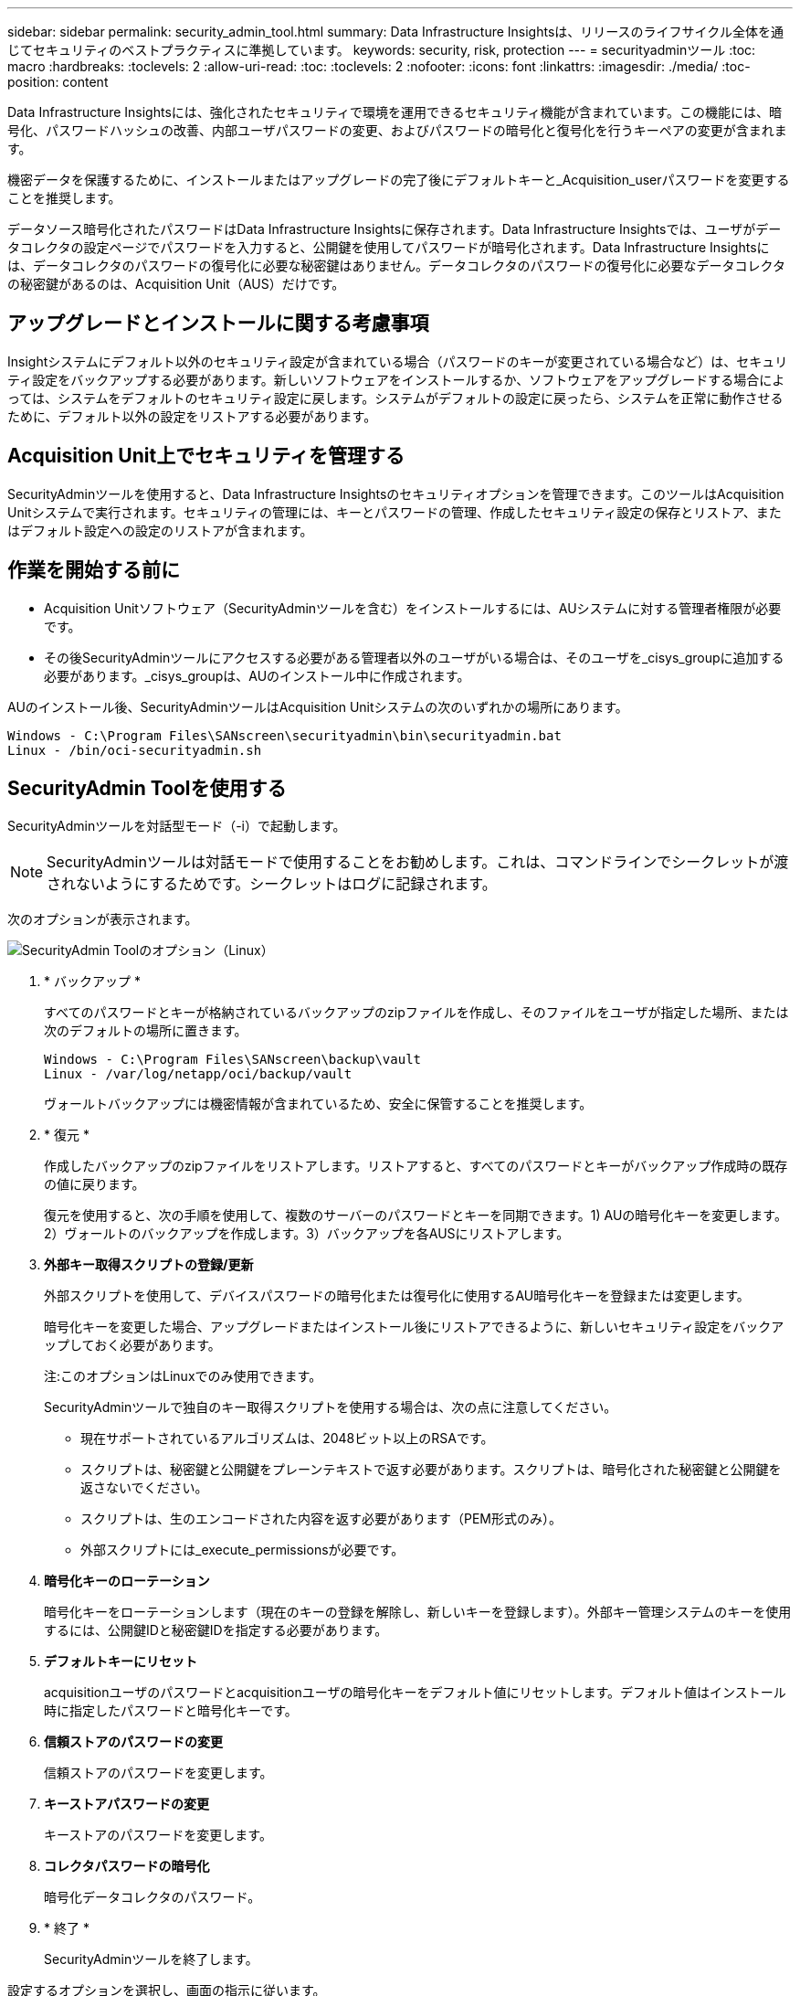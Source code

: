 ---
sidebar: sidebar 
permalink: security_admin_tool.html 
summary: Data Infrastructure Insightsは、リリースのライフサイクル全体を通じてセキュリティのベストプラクティスに準拠しています。 
keywords: security, risk, protection 
---
= securityadminツール
:toc: macro
:hardbreaks:
:toclevels: 2
:allow-uri-read: 
:toc: 
:toclevels: 2
:nofooter: 
:icons: font
:linkattrs: 
:imagesdir: ./media/
:toc-position: content


[role="lead"]
Data Infrastructure Insightsには、強化されたセキュリティで環境を運用できるセキュリティ機能が含まれています。この機能には、暗号化、パスワードハッシュの改善、内部ユーザパスワードの変更、およびパスワードの暗号化と復号化を行うキーペアの変更が含まれます。

機密データを保護するために、インストールまたはアップグレードの完了後にデフォルトキーと_Acquisition_userパスワードを変更することを推奨します。

データソース暗号化されたパスワードはData Infrastructure Insightsに保存されます。Data Infrastructure Insightsでは、ユーザがデータコレクタの設定ページでパスワードを入力すると、公開鍵を使用してパスワードが暗号化されます。Data Infrastructure Insightsには、データコレクタのパスワードの復号化に必要な秘密鍵はありません。データコレクタのパスワードの復号化に必要なデータコレクタの秘密鍵があるのは、Acquisition Unit（AUS）だけです。



== アップグレードとインストールに関する考慮事項

Insightシステムにデフォルト以外のセキュリティ設定が含まれている場合（パスワードのキーが変更されている場合など）は、セキュリティ設定をバックアップする必要があります。新しいソフトウェアをインストールするか、ソフトウェアをアップグレードする場合によっては、システムをデフォルトのセキュリティ設定に戻します。システムがデフォルトの設定に戻ったら、システムを正常に動作させるために、デフォルト以外の設定をリストアする必要があります。



== Acquisition Unit上でセキュリティを管理する

SecurityAdminツールを使用すると、Data Infrastructure Insightsのセキュリティオプションを管理できます。このツールはAcquisition Unitシステムで実行されます。セキュリティの管理には、キーとパスワードの管理、作成したセキュリティ設定の保存とリストア、またはデフォルト設定への設定のリストアが含まれます。



== 作業を開始する前に

* Acquisition Unitソフトウェア（SecurityAdminツールを含む）をインストールするには、AUシステムに対する管理者権限が必要です。
* その後SecurityAdminツールにアクセスする必要がある管理者以外のユーザがいる場合は、そのユーザを_cisys_groupに追加する必要があります。_cisys_groupは、AUのインストール中に作成されます。


AUのインストール後、SecurityAdminツールはAcquisition Unitシステムの次のいずれかの場所にあります。

....
Windows - C:\Program Files\SANscreen\securityadmin\bin\securityadmin.bat
Linux - /bin/oci-securityadmin.sh
....


== SecurityAdmin Toolを使用する

SecurityAdminツールを対話型モード（-i）で起動します。


NOTE: SecurityAdminツールは対話モードで使用することをお勧めします。これは、コマンドラインでシークレットが渡されないようにするためです。シークレットはログに記録されます。

次のオプションが表示されます。

image:SecurityAdminMenuChoices.png["SecurityAdmin Toolのオプション（Linux）"]

. * バックアップ *
+
すべてのパスワードとキーが格納されているバックアップのzipファイルを作成し、そのファイルをユーザが指定した場所、または次のデフォルトの場所に置きます。

+
....
Windows - C:\Program Files\SANscreen\backup\vault
Linux - /var/log/netapp/oci/backup/vault
....
+
ヴォールトバックアップには機密情報が含まれているため、安全に保管することを推奨します。

. * 復元 *
+
作成したバックアップのzipファイルをリストアします。リストアすると、すべてのパスワードとキーがバックアップ作成時の既存の値に戻ります。

+
復元を使用すると、次の手順を使用して、複数のサーバーのパスワードとキーを同期できます。1) AUの暗号化キーを変更します。2）ヴォールトのバックアップを作成します。3）バックアップを各AUSにリストアします。

. *外部キー取得スクリプトの登録/更新*
+
外部スクリプトを使用して、デバイスパスワードの暗号化または復号化に使用するAU暗号化キーを登録または変更します。

+
暗号化キーを変更した場合、アップグレードまたはインストール後にリストアできるように、新しいセキュリティ設定をバックアップしておく必要があります。

+
注:このオプションはLinuxでのみ使用できます。

+
SecurityAdminツールで独自のキー取得スクリプトを使用する場合は、次の点に注意してください。

+
** 現在サポートされているアルゴリズムは、2048ビット以上のRSAです。
** スクリプトは、秘密鍵と公開鍵をプレーンテキストで返す必要があります。スクリプトは、暗号化された秘密鍵と公開鍵を返さないでください。
** スクリプトは、生のエンコードされた内容を返す必要があります（PEM形式のみ）。
** 外部スクリプトには_execute_permissionsが必要です。


. *暗号化キーのローテーション*
+
暗号化キーをローテーションします（現在のキーの登録を解除し、新しいキーを登録します）。外部キー管理システムのキーを使用するには、公開鍵IDと秘密鍵IDを指定する必要があります。



. *デフォルトキーにリセット*
+
acquisitionユーザのパスワードとacquisitionユーザの暗号化キーをデフォルト値にリセットします。デフォルト値はインストール時に指定したパスワードと暗号化キーです。

. *信頼ストアのパスワードの変更*
+
信頼ストアのパスワードを変更します。

. *キーストアパスワードの変更*
+
キーストアのパスワードを変更します。

. *コレクタパスワードの暗号化*
+
暗号化データコレクタのパスワード。

. * 終了 *
+
SecurityAdminツールを終了します。



設定するオプションを選択し、画面の指示に従います。



== ツールを実行するユーザを指定します

管理されたセキュリティ意識の高い環境にいる場合は、_cisys_groupを持っていなくても、特定のユーザーにSecurityAdminツールを実行してもらいたい場合があります。

これを行うには、AUソフトウェアを手動でインストールし、アクセスするユーザ/グループを指定します。

* APIを使用して、CIインストーラをAUシステムにダウンロードして解凍します。
+
** 1回限りの認証トークンが必要になります。API Swaggerのドキュメント（_Admin > API Access_および_API Documentation_linkを選択）を参照し、_get /au/oneTimeToken_APIのセクションを参照してください。
** トークンを取得したら、_get /au/installers/｛platform｝/｛version｝_apiを使用してインストーラファイルをダウンロードします。プラットフォーム（LinuxまたはWindows）とインストーラのバージョンを指定する必要があります。


* ダウンロードしたインストーラファイルをAUシステムにコピーして解凍します。
* ファイルが格納されているフォルダに移動し、ユーザとグループを指定してrootとしてインストーラを実行します。
+
 ./cloudinsights-install.sh <User> <Group>


指定したユーザまたはグループが存在しない場合は、作成されます。ユーザーはSecurityAdminツールにアクセスできます。



== プロキシを更新または削除しています

SecurityAdminツールでAcquisition Unitのプロキシ情報を設定または削除するには、次のように_- pr_パラメータを指定してツールを実行します。

[listing]
----
[root@ci-eng-linau bin]# ./securityadmin -pr
usage: securityadmin -pr -ap <arg> | -h | -rp | -upr <arg>

The purpose of this tool is to enable reconfiguration of security aspects
of the Acquisition Unit such as encryption keys, and proxy configuration,
etc. For more information about this tool, please check the Data Infrastructure Insights
Documentation.

-ap,--add-proxy <arg>       add a proxy server.  Arguments: ip=ip
                             port=port user=user password=password
                             domain=domain
                             (Note: Always use double quote(") or single
                             quote(') around user and password to escape
                             any special characters, e.g., <, >, ~, `, ^,
                             !
                             For example: user="test" password="t'!<@1"
                             Note: domain is required if the proxy auth
                             scheme is NTLM.)
-h,--help
-rp,--remove-proxy          remove proxy server
-upr,--update-proxy <arg>   update a proxy.  Arguments: ip=ip port=port
                             user=user password=password domain=domain
                             (Note: Always use double quote(") or single
                             quote(') around user and password to escape
                             any special characters, e.g., <, >, ~, `, ^,
                             !
                             For example: user="test" password="t'!<@1"
                             Note: domain is required if the proxy auth
                             scheme is NTLM.)
----
たとえば、プロキシを削除するには、次のコマンドを実行します。

 [root@ci-eng-linau bin]# ./securityadmin -pr -rp
コマンドの実行後にAcquisition Unitを再起動する必要があります。

プロキシを更新するには、コマンドを使用します

 ./securityadmin -pr -upr <arg>


== 外部キーの取得

UNIXシェルスクリプトを指定すると、Acquisition Unitによって実行され、キー管理システムから*秘密鍵*と*公開鍵*を取得できます。

キーを取得するために、Data Infrastructure Insightsはスクリプトを実行し、_key id_と_key type_の2つのパラメータを渡します。キーID _は、キー管理システム内のキーを識別するために使用できます。_Key type _には、「public」または「private」を指定します。キータイプが「public」の場合、スクリプトは公開鍵を返す必要があります。キータイプが「private」の場合は、秘密鍵を返す必要があります。

Acquisition Unitにキーを戻すには、標準出力にキーを出力する必要があります。スクリプトは、標準出力にキーをprint_only_theで出力する必要があります。他のテキストは標準出力に出力しないでください。要求されたキーが標準出力に出力されると、スクリプトは終了コード0で終了する必要があります。その他の戻りコードはエラーと見なされます。

スクリプトはSecurityAdminツールを使用してAcquisition Unitに登録する必要があります。このツールでは、Acquisition Unitとともにスクリプトが実行されます。スクリプトには、rootおよび"cisys"ユーザに対する_read_and_execute_permissionが必要です。登録後にシェルスクリプトを変更した場合は、変更したシェルスクリプトをAcquisition Unitに再登録する必要があります。

|===


| 入力パラメータ:キーID | 顧客のキー管理システムでキーを識別するために使用するキー識別子。 


| 入力パラメータ:キータイプ | パブリックまたはプライベート。 


| 出力 | 要求されたキーを標準出力に出力する必要があります。現在、2048ビットRSAキーがサポートされています。キーは次の形式でエンコードおよび印刷する必要があります-

秘密鍵形式- PEM、DERエンコードPKCS8 PrivateKeyInfo RFC 5958

公開鍵形式- PEM、DERエンコードX.509 SubjectPublicKeyInfo RFC 5280 


| 終了コード | 成功のためのゼロの終了コード。他のすべての終了値は失敗と見なされます。 


| スクリプト権限 | スクリプトには、rootおよび「cisys」ユーザに対する読み取りおよび実行権限が必要です。 


| ログ | スクリプトの実行が記録されます。ログは次の場所にあります。

/var/log/netapp/cloudinsights/securityadmin/securityadmin.log

/var/log/netapp/cloudinsights/acq/acq.log 
|===


== APIで使用するパスワードの暗号化

オプション8では、パスワードを暗号化し、APIを介してデータコレクタに渡すことができます。

SecurityAdminツールを対話型モードで起動し、オプション8:_Encrypt Password_を選択します。

 securityadmin.sh -i
暗号化するパスワードの入力を求められます。入力した文字は画面に表示されません。  プロンプトが表示されたら、パスワードを再入力します。

または、スクリプトでコマンドを使用する場合は、コマンドラインで「-enc」パラメータを指定して_securityadmin.sh_を使用し、暗号化されていないパスワードを渡します。

 securityadmin -enc mypassword
image:SecurityAdmin_Encrypt_Key_API_CLI_Example.png["CLIの例"]

暗号化されたパスワードが画面に表示されます。先頭または末尾の記号を含む文字列全体をコピーします。

image:SecurityAdmin_Encrypt_Key_1.png["インタラクティブモード暗号化パスワード、幅= 640"]

暗号化されたパスワードをデータコレクタに送信するには、データ収集APIを使用します。このAPIのSwaggerは* Admin > API Access *にあり、[API Documentation]リンクをクリックします。「データ収集」APIタイプを選択します。  _data_collection.data_collector_headingで、この例の__/collector/datasources_POST APIを選択します。

image:SecurityAdmin_Encrypt_Key_Swagger_API.png["データ収集用API"]

_preEncrypted_optionを_True_に設定した場合、APIコマンドを通過するパスワードは*すでに暗号化されている*として扱われます。APIはパスワードを再暗号化しません。APIを構築するときは、以前に暗号化されたパスワードを適切な場所に貼り付けるだけです。

image:SecurityAdmin_Encrypt_Key_API_Example.png["APIの例、width=600"]



== APIで使用するパスワードの暗号化

オプション8では、パスワードを暗号化し、APIを介してデータコレクタに渡すことができます。

SecurityAdminツールを対話型モードで起動し、オプション8:_Encrypt Password_を選択します。

 securityadmin.sh -i
暗号化するパスワードの入力を求められます。入力した文字は画面に表示されません。  プロンプトが表示されたら、パスワードを再入力します。

または、スクリプトでコマンドを使用する場合は、コマンドラインで「-enc」パラメータを指定して_securityadmin.sh_を使用し、暗号化されていないパスワードを渡します。

 securityadmin -enc mypassword
image:SecurityAdmin_Encrypt_Key_API_CLI_Example.png["CLIの例"]

暗号化されたパスワードが画面に表示されます。先頭または末尾の記号を含む文字列全体をコピーします。

image:SecurityAdmin_Encrypt_Key_1.png["インタラクティブモード暗号化パスワード、幅= 640"]

暗号化されたパスワードをデータコレクタに送信するには、データ収集APIを使用します。このAPIのSwaggerは* Admin > API Access *にあり、[API Documentation]リンクをクリックします。「データ収集」APIタイプを選択します。  _data_collection.data_collector_headingで、この例の__/collector/datasources_POST APIを選択します。

image:SecurityAdmin_Encrypt_Key_Swagger_API.png["データ収集用API"]

_preEncrypted_optionを_True_に設定した場合、APIコマンドを通過するパスワードは*すでに暗号化されている*として扱われます。APIはパスワードを再暗号化しません。APIを構築するときは、以前に暗号化されたパスワードを適切な場所に貼り付けるだけです。

image:SecurityAdmin_Encrypt_Key_API_Example.png["APIの例、width=600"]
